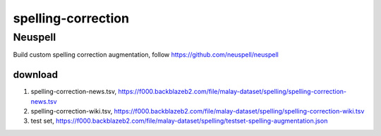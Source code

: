 spelling-correction
===================

Neuspell
--------

Build custom spelling correction augmentation, follow https://github.com/neuspell/neuspell

download
~~~~~~~~

1. spelling-correction-news.tsv, https://f000.backblazeb2.com/file/malay-dataset/spelling/spelling-correction-news.tsv
2. spelling-correction-wiki.tsv, https://f000.backblazeb2.com/file/malay-dataset/spelling/spelling-correction-wiki.tsv
3. test set, https://f000.backblazeb2.com/file/malay-dataset/spelling/testset-spelling-augmentation.json
